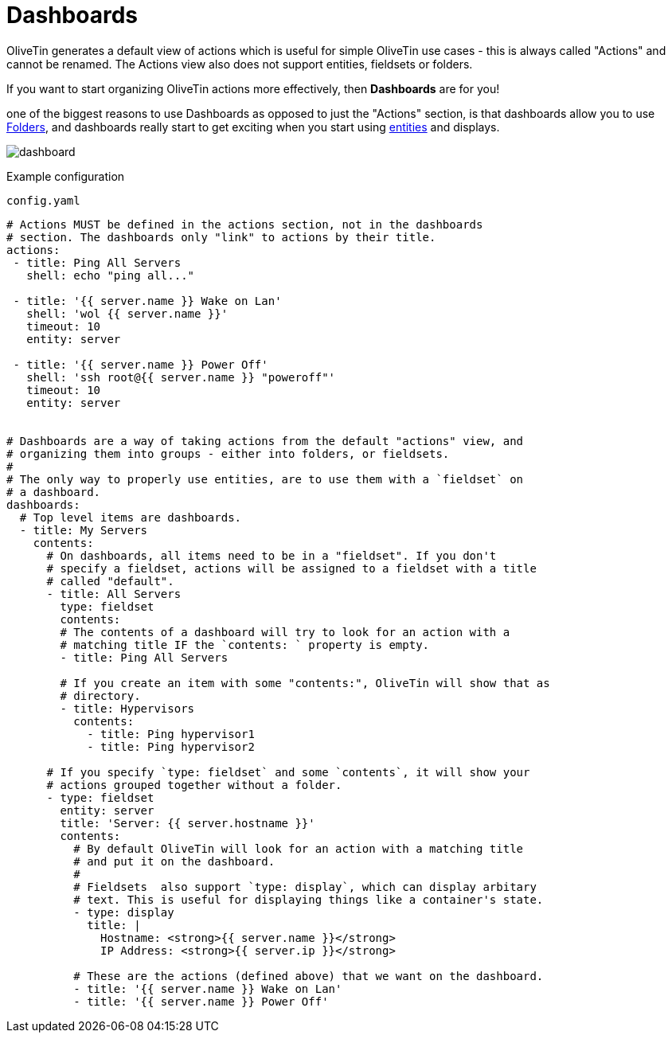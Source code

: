 [#dashboards]
= Dashboards

OliveTin generates a default view of actions which is useful for simple OliveTin use cases - this is always called "Actions" and cannot be renamed. The Actions view also does not support entities, fieldsets or folders.

If you want to start organizing OliveTin actions more effectively, then **Dashboards** are for you!

one of the biggest reasons to use Dashboards as opposed to just the "Actions" section, is that dashboards allow you to use xref:dashboards/3-folders.adoc[Folders], and dashboards really start to get exciting when you start using xref:entities/intro.adoc[entities] and displays.

image::dashboard.png[]

Example configuration

[source,yaml]
.`config.yaml`
----
# Actions MUST be defined in the actions section, not in the dashboards
# section. The dashboards only "link" to actions by their title.
actions:
 - title: Ping All Servers
   shell: echo "ping all..."

 - title: '{{ server.name }} Wake on Lan'
   shell: 'wol {{ server.name }}'
   timeout: 10
   entity: server

 - title: '{{ server.name }} Power Off'
   shell: 'ssh root@{{ server.name }} "poweroff"'
   timeout: 10
   entity: server


# Dashboards are a way of taking actions from the default "actions" view, and
# organizing them into groups - either into folders, or fieldsets.
#
# The only way to properly use entities, are to use them with a `fieldset` on
# a dashboard.
dashboards:
  # Top level items are dashboards.
  - title: My Servers
    contents:
      # On dashboards, all items need to be in a "fieldset". If you don't 
      # specify a fieldset, actions will be assigned to a fieldset with a title
      # called "default".
      - title: All Servers
        type: fieldset
        contents:
        # The contents of a dashboard will try to look for an action with a
        # matching title IF the `contents: ` property is empty.
        - title: Ping All Servers

        # If you create an item with some "contents:", OliveTin will show that as
        # directory.
        - title: Hypervisors
          contents:
            - title: Ping hypervisor1
            - title: Ping hypervisor2

      # If you specify `type: fieldset` and some `contents`, it will show your
      # actions grouped together without a folder.
      - type: fieldset
        entity: server
        title: 'Server: {{ server.hostname }}'
        contents:
          # By default OliveTin will look for an action with a matching title
          # and put it on the dashboard.
          #
          # Fieldsets  also support `type: display`, which can display arbitary
          # text. This is useful for displaying things like a container's state.
          - type: display
            title: |
              Hostname: <strong>{{ server.name }}</strong>
              IP Address: <strong>{{ server.ip }}</strong>

          # These are the actions (defined above) that we want on the dashboard.
          - title: '{{ server.name }} Wake on Lan'
          - title: '{{ server.name }} Power Off'
----

